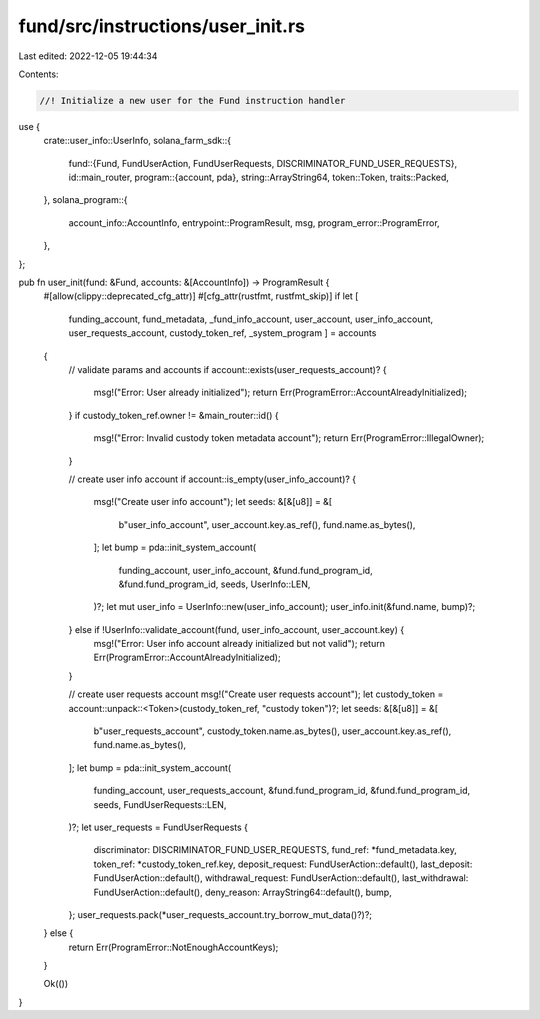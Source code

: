 fund/src/instructions/user_init.rs
==================================

Last edited: 2022-12-05 19:44:34

Contents:

.. code-block:: rs

    //! Initialize a new user for the Fund instruction handler
use {
    crate::user_info::UserInfo,
    solana_farm_sdk::{
        fund::{Fund, FundUserAction, FundUserRequests, DISCRIMINATOR_FUND_USER_REQUESTS},
        id::main_router,
        program::{account, pda},
        string::ArrayString64,
        token::Token,
        traits::Packed,
    },
    solana_program::{
        account_info::AccountInfo, entrypoint::ProgramResult, msg, program_error::ProgramError,
    },
};

pub fn user_init(fund: &Fund, accounts: &[AccountInfo]) -> ProgramResult {
    #[allow(clippy::deprecated_cfg_attr)]
    #[cfg_attr(rustfmt, rustfmt_skip)]
    if let [
        funding_account,
        fund_metadata,
        _fund_info_account,
        user_account,
        user_info_account,
        user_requests_account,
        custody_token_ref,
        _system_program
        ] = accounts
    {
        // validate params and accounts
        if account::exists(user_requests_account)? {
            msg!("Error: User already initialized");
            return Err(ProgramError::AccountAlreadyInitialized);
        }
        if custody_token_ref.owner != &main_router::id() {
            msg!("Error: Invalid custody token metadata account");
            return Err(ProgramError::IllegalOwner);
        }

        // create user info account
        if account::is_empty(user_info_account)? {
            msg!("Create user info account");
            let seeds: &[&[u8]] = &[
                b"user_info_account",
                user_account.key.as_ref(),
                fund.name.as_bytes(),
            ];
            let bump = pda::init_system_account(
                funding_account,
                user_info_account,
                &fund.fund_program_id,
                &fund.fund_program_id,
                seeds,
                UserInfo::LEN,
            )?;
            let mut user_info = UserInfo::new(user_info_account);
            user_info.init(&fund.name, bump)?;
        } else if !UserInfo::validate_account(fund, user_info_account, user_account.key) {
            msg!("Error: User info account already initialized but not valid");
            return Err(ProgramError::AccountAlreadyInitialized);
        }

        // create user requests account
        msg!("Create user requests account");
        let custody_token = account::unpack::<Token>(custody_token_ref, "custody token")?;
        let seeds: &[&[u8]] = &[
            b"user_requests_account",
            custody_token.name.as_bytes(),
            user_account.key.as_ref(),
            fund.name.as_bytes(),
        ];
        let bump = pda::init_system_account(
            funding_account,
            user_requests_account,
            &fund.fund_program_id,
            &fund.fund_program_id,
            seeds,
            FundUserRequests::LEN,
        )?;
        let user_requests = FundUserRequests {
            discriminator: DISCRIMINATOR_FUND_USER_REQUESTS,
            fund_ref: *fund_metadata.key,
            token_ref: *custody_token_ref.key,
            deposit_request: FundUserAction::default(),
            last_deposit: FundUserAction::default(),
            withdrawal_request: FundUserAction::default(),
            last_withdrawal: FundUserAction::default(),
            deny_reason: ArrayString64::default(),
            bump,
        };
        user_requests.pack(*user_requests_account.try_borrow_mut_data()?)?;
    } else {
        return Err(ProgramError::NotEnoughAccountKeys);
    }

    Ok(())
}


